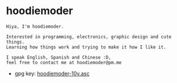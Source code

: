 * hoodiemoder
#+begin_src
Hiya, I'm hoodiemoder.

Interested in programming, electronics, graphic design and cute things.
Learning how things work and trying to make it how I like it.
 
I speak English, Spanish and Chinese :D,
feel free to contact me at hoodiemoder@pm.me
#+end_src

- gpg key: [[./hoodiemoder-10y.asc][hoodiemoder-10y.asc]]
 
#+html: <div align="center">
#+html:     <img src="https://github-readme-stats.vercel.app/api?username=hoodiemoder&theme=transparent" height="192/1600%">
#+html:     <img src="https://github-readme-stats.vercel.app/api/top-langs/?username=hoodiemoder&theme=transparent&layout=compact" height="192/1600%")
#+html: </div>
